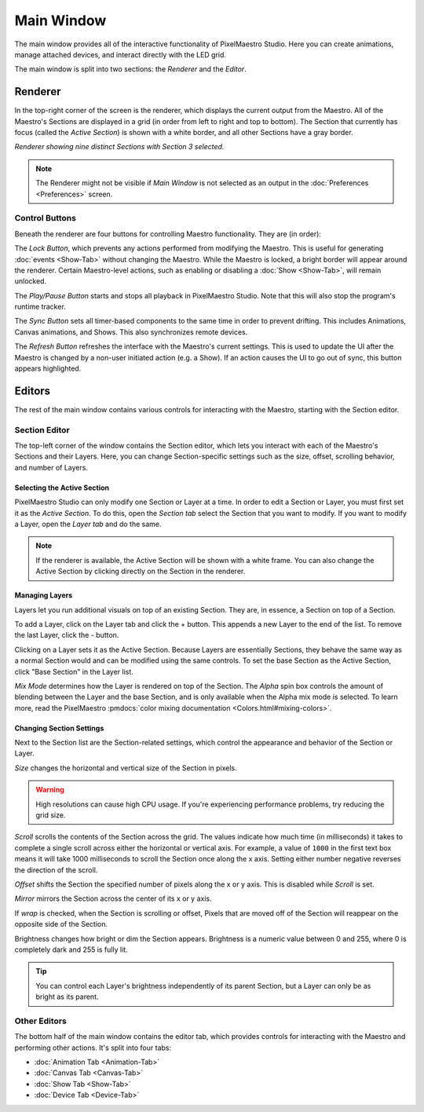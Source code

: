 
Main Window
===========

The main window provides all of the interactive functionality of PixelMaestro Studio. Here you can create animations, manage attached devices, and interact directly with the LED grid.

The main window is split into two sections: the *Renderer* and the *Editor*.

Renderer
--------

In the top-right corner of the screen is the renderer, which displays the current output from the Maestro. All of the Maestro's Sections are displayed in a grid (in order from left to right and top to bottom). The Section that currently has focus (called the *Active Section*) is shown with a white border, and all other Sections have a gray border.

.. image:: images/renderer.png
   :target: _images/renderer.png
   :alt: Renderer showing nine distinct Sections
*Renderer showing nine distinct Sections with Section 3 selected.*

.. Note:: The Renderer might not be visible if *Main Window* is not selected as an output in the :doc:`Preferences <Preferences>` screen.

Control Buttons
^^^^^^^^^^^^^^^

Beneath the renderer are four buttons for controlling Maestro functionality. They are (in order):

The *Lock Button*, which prevents any actions performed from modifying the Maestro. This is useful for generating :doc:`events <Show-Tab>` without changing the Maestro. While the Maestro is locked, a bright border will appear around the renderer. Certain Maestro-level actions, such as enabling or disabling a :doc:`Show <Show-Tab>`, will remain unlocked.

The *Play/Pause Button* starts and stops all playback in PixelMaestro Studio. Note that this will also stop the program's runtime tracker.

The *Sync Button* sets all timer-based components to the same time in order to prevent drifting. This includes Animations, Canvas animations, and Shows. This also synchronizes remote devices.

The *Refresh Button* refreshes the interface with the Maestro's current settings. This is used to update the UI after the Maestro is changed by a non-user initiated action (e.g. a Show). If an action causes the UI to go out of sync, this button appears highlighted.

Editors
------

The rest of the main window contains various controls for interacting with the Maestro, starting with the Section editor.

Section Editor
^^^^^^^^^^^^^^

The top-left corner of the window contains the Section editor, which lets you interact with each of the Maestro's Sections and their Layers. Here, you can change Section-specific settings such as the size, offset, scrolling behavior, and number of Layers.

.. image:: images/section-controls.png
    :target: _images/section-controls.png
    :alt: Section editor

Selecting the Active Section
~~~~~~~~~~~~~~~~~~~~~~~~~~~~

PixelMaestro Studio can only modify one Section or Layer at a time. In order to edit a Section or Layer, you must first set it as the *Active Section*. To do this, open the *Section tab* select the Section that you want to modify. If you want to modify a Layer, open the *Layer tab* and do the same.

.. Note:: If the renderer is available, the Active Section will be shown with a white frame. You can also change the Active Section by clicking directly on the Section in the renderer.

Managing Layers
~~~~~~~~~~~~~~~

Layers let you run additional visuals on top of an existing Section. They are, in essence, a Section on top of a Section.

To add a Layer, click on the Layer tab and click the + button. This appends a new Layer to the end of the list. To remove the last Layer, click the - button.

Clicking on a Layer sets it as the Active Section. Because Layers are essentially Sections, they behave the same way as a normal Section would and can be modified using the same controls. To set the base Section as the Active Section, click "Base Section" in the Layer list.

*Mix Mode* determines how the Layer is rendered on top of the Section. The *Alpha* spin box controls the amount of blending between the Layer and the base Section, and is only available when the Alpha mix mode is selected. To learn more, read the PixelMaestro :pmdocs:`color mixing documentation <Colors.html#mixing-colors>`.

Changing Section Settings
~~~~~~~~~~~~~~~~~~~~~~~~~

Next to the Section list are the Section-related settings, which control the appearance and behavior of the Section or Layer.

*Size* changes the horizontal and vertical size of the Section in pixels.

.. Warning:: High resolutions can cause high CPU usage. If you're experiencing performance problems, try reducing the grid size.

*Scroll* scrolls the contents of the Section across the grid. The values indicate how much time (in milliseconds) it takes to complete a single scroll across either the horizontal or vertical axis. For example, a value of ``1000`` in the first text box means it will take 1000 milliseconds to scroll the Section once along the x axis. Setting either number negative reverses the direction of the scroll.

*Offset* shifts the Section the specified number of pixels along the x or y axis. This is disabled while *Scroll* is set.

*Mirror* mirrors the Section across the center of its x or y axis.

If *wrap* is checked, when the Section is scrolling or offset, Pixels that are moved off of the Section will reappear on the opposite side of the Section.

Brightness changes how bright or dim the Section appears. Brightness is a numeric value between 0 and 255, where 0 is completely dark and 255 is fully lit.

.. Tip:: You can control each Layer's brightness independently of its parent Section, but a Layer can only be as bright as its parent.

Other Editors
^^^^^^^^^^^^^

The bottom half of the main window contains the editor tab, which provides controls for interacting with the Maestro and performing other actions. It's split into four tabs:

* :doc:`Animation Tab <Animation-Tab>`
* :doc:`Canvas Tab <Canvas-Tab>`
* :doc:`Show Tab <Show-Tab>`
* :doc:`Device Tab <Device-Tab>`